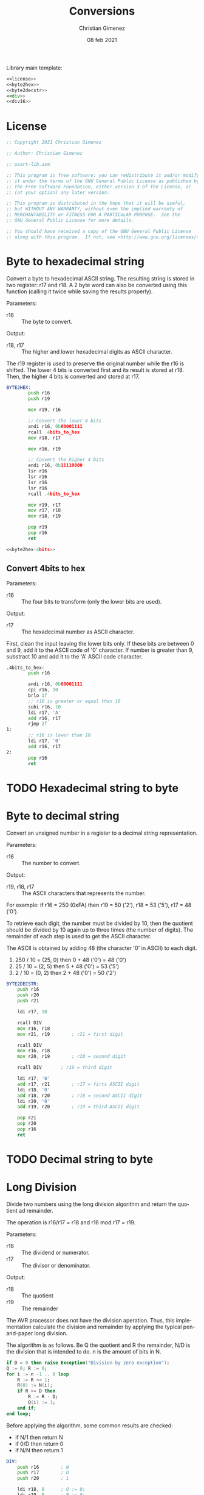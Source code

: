 
Library main template:

#+BEGIN_SRC asm :tangle conversions.asm :noweb yes
<<license>>
<<byte2hex>>
<<byte2decstr>>
<<div>>
<<div16>>
#+END_SRC

* License
 #+name: license
#+BEGIN_SRC asm
;; Copyright 2021 Christian Gimenez
	   
;; Author: Christian Gimenez

;; usart-lib.asm
	   
;; This program is free software: you can redistribute it and/or modify
;; it under the terms of the GNU General Public License as published by
;; the Free Software Foundation, either version 3 of the License, or
;; (at your option) any later version.
	   
;; This program is distributed in the hope that it will be useful,
;; but WITHOUT ANY WARRANTY; without even the implied warranty of
;; MERCHANTABILITY or FITNESS FOR A PARTICULAR PURPOSE.  See the
;; GNU General Public License for more details.
	   
;; You should have received a copy of the GNU General Public License
;; along with this program.  If not, see <http://www.gnu.org/licenses/>.
#+END_SRC

* Byte to hexadecimal string
Convert a byte to hexadecimal ASCII string. The resulting string is stored in two register: r17 and r18. A 2 byte word can also be converted using this function (calling it twice while saving the results properly).

Parameters:
- r16 :: The byte to convert.

Output:
- r18, r17 :: The higher and lower hexadecimal digits as ASCII character.

The r19 register is used to preserve the original number while the r16 is shifted. The lower 4 bits is converted first and its result is stored at r18. Then, the higher 4 bits is converted and stored at r17.

#+name: byte2hex
#+BEGIN_SRC asm :noweb yes
BYTE2HEX:
        push r16
        push r19

        mov r19, r16

        ;; Convert the lower 4 bits
        andi r16, 0b00001111
        rcall .4bits_to_hex
        mov r18, r17

        mov r16, r19

        ;; Convert the higher 4 bits
        andi r16, 0b11110000
        lsr r16
        lsr r16
        lsr r16
        lsr r16
        rcall .4bits_to_hex

        mov r19, r17    
        mov r17, r18
        mov r18, r19
        
        pop r19
        pop r16
        ret

<<byte2hex-4bits>>
#+END_SRC

** Convert 4bits to hex
Parameters:
- r16 :: The four bits to transform (only the lower bits are used).

Output:
- r17 :: The hexadecimal number as ASCII character.

First, clean the input leaving the lower bits only.
If these bits are between 0 and 9, add it to the ASCII code of '0' character. If number is greater than 9, substract 10 and add it to the 'A' ASCII code character.

#+name: byte2hex-4bits
#+BEGIN_SRC asm 
.4bits_to_hex:
	    push r16

	    andi r16, 0b00001111
        cpi r16, 10
        brlo 1f
        ;; r16 is greater or equal than 10
        subi r16, 10
        ldi r17, 'A'
        add r16, r17
        rjmp 2f
1:
        ;; r16 is lower than 10
        ldi r17, '0'
        add r16, r17
2:
        pop r16
        ret
#+END_SRC

* TODO Hexadecimal string to byte
* Byte to decimal string
Convert an unsigned number in a register to a decimal string representation.

Parameters:
- r16 :: The number to convert.

Output:
- r19, r18, r17 :: The ASCII characters that represents the number.

For example: if r16 = 250 (0xFA) then r19 = 50 ('2'), r18 = 53 ('5'), r17 = 48 ('0').

To retrieve each digit, the number must be divided by 10, then the quotient should be divided by 10 again up to three times (the number of digits). The remainder of each step is used to get the ASCII character.

The ASCII is obtained by adding 48 (the character '0' in ASCII) to each digit.

1. 250 / 10 = (25, 0) then 0 + 48 ('0') = 48 ('0')
2. 25 / 10 = (2, 5) then 5 + 48 ('0') = 53 ('5')
3. 2 / 10 = (0, 2) then 2 + 48 ('0') = 50 ('2')

#+name: byte2decstr
#+BEGIN_SRC asm
BYTE2DECSTR:
	push r16
	push r20
	push r21

	ldi r17, 10

	rcall DIV
	mov r16, r18
	mov r21, r19		; r21 = first digit

	rcall DIV
	mov r16, r18
	mov r20, r19		; r20 = second digit

	rcall DIV		; r19 = third digit

	ldi r17, '0'
	add r17, r21		; r17 = firts ASCII digit
	ldi r18, '0'
	add r18, r20		; r18 = second ASCII digit
	ldi r20, '0'
	add r19, r20		; r19 = third ASCII digit

	pop r21
	pop r20
	pop r16
	ret
#+END_SRC

* TODO Decimal string to byte

* Long Division
Divide two numbers using the long division algorithm and return the quotient ad remainder.

The operation is r16/r17 = r18 and r16 mod r17 = r19.

Parameters:
- r16 :: The dividend or numerator.
- r17 :: The divisor or denominator.

Output:
- r18 :: The quotient
- r19 :: The remainder


The AVR processor does not have the division aperation. Thus, this implementation calculate the division and remainder by applying the typical pen-and-paper long division.

The algorithm is as follows. Be Q the quotient and R the remainder, N/D is the division that is intended to do. n is the amount of bits in N.

#+BEGIN_SRC ada
if D = 0 then raise Exception("Division by zero exception");
Q := 0; R := 0;
for i := n -1 .. 0 loop
    R := R << 1;
    R(0) := N(i);
    if R >= D then
        R := R - D;
        Q(i) := 1;
    end if;
end loop;
#+END_SRC

Before applying the algorithm, some common results are checked:
- if N/1 then return N
- if 0/D then return 0
- if N/N then return 1

#+name: div
#+BEGIN_SRC asm
DIV:
	push r16		; N
	push r17		; D
	push r20		; i

	ldi r18, 0		; Q := 0;
	ldi r19, 0		; R := 0;

	;; if N = 0 (0/D = 0) then return
	cpi r16, 0
	breq 3f
	;; if N = D then return 1
	cp r16, r17
	brne 1f
	ldi r18, 1
	rjmp 3f
1:
	;; if D = 1 (N/1 = N) then return N
	cpi r17, 1		
	brne 4f
	mov r18, r16
	rjmp 3f

4:
	;; Division algorithm
	ldi r20, 8		; for i := 7 .. 0 loop
1:
	lsl r19			; R := R << 1;

				; R(0) := N(i);
	sbrc r16, 7		;     if N(i) is 0, skip instruction
	ori r19, 0x01
	lsl r16			;     simmulates next indexing

	cp r19, r17		; if R >= D then
	brlo 2f
	;; R >= D
	sub r19, r17		; R := R - D;

	ori r18, 0x01		; Q(i) := 1; (continues with lsl r18)
2:
	lsl r18 		; (Part of the Q(i) := 1 or Q(i) := 0).
	dec r20			; end loop;
	cpi r20, 0
	brne 1b

	lsr r18
3:
	pop r20
	pop r17
	pop r16
	ret
#+END_SRC

* Division with 16 bits
Divide two 16 bits unsigned numbers and return the quotient and remainder.

The operation is N/D = (Q ,R). Where all numbers are 16 bits, thus are represented with two 8-bit registers. L means that is the lower byte, H is the higher.

Parameters:
- r16, r17 :: NL and NH respectively.
- r18, r19 :: DL and DH respectively.

Output:
- r20, r21 :: QL and QH respectively.
- r22, r23 :: RL and RH respectively.

The algorithm is simmilar to the division with 8 bits but expanded to two registers.

#+name: div16
#+BEGIN_SRC asm
DIV16:
	push r16		; NL
	push r17		; NH
	push r18		; DL
	push r19		; DH
	push r24		; i

	ldi r20, 0		; Q := 0;
	ldi r21, 0
	ldi r22, 0		; R := 0;
	ldi r23, 0

	;; if N = 0 (0/D = 0) then set results to 0
	cpi r17, 0
	brne 1f
	cpi r16, 0
	brne 1f
	rjmp 3f
1:	
	;; if D = 1 (N/1 = N) then copy N to Q
	cpi r19, 0
	brne 4f
	cpi r18, 1		
	brne 4f
	mov r20, r16
	mov r21, r17	
	rjmp 3f

	;; Division Algorithm
4:
	ldi r24, 16		; for i := 16 .. 1 loop
1:
	clc			; R := R << 1;
	rol r22
	rol r23

				; R(0) := N(i);
	sbrc r17, 7		;     if N(i) is 0, skip instruction
	ori r22, 0x01
	clc			;     simmulates next indexing
	rol r16
	rol r17

	cp r23, r19		; if R >= D then
	brlo 2f
	cp r22, r18
	brlo 2f	
	;; R >= D
	clc			; R := R - D;
	sbc r22, r18
	sbc r23, r19

	ori r20, 0x01		; Q(i) := 1; (continues with lsl r18)
2:
	clc			; (Part of the Q(i) := 1 or Q(i) := 0).
	rol r20
	rol r21
	dec r24			; end loop;
	cpi r24, 0
	brne 1b

	clc
	ror r21
	ror r20
3:
	pop r24
	pop r19
	pop r18
	pop r17
	pop r16
	ret
#+END_SRC


* Example Test

** Division example
#+BEGIN_SRC asm :noweb yes :tangle tests/conversions/div.asm
<<license>>

.include "../../registers-inc.asm"

.set Num, 255
.set Den, 1

.text
RESET:
	rcall LCD_INIT

	ldi r16, Num
	rcall LCD_SENDHEX
	ldi r16, '/'
	rcall LCD_CHAR
	ldi r16, Den
	rcall LCD_SENDHEX	
	ldi r16, '='
	rcall LCD_CHAR
	
	ldi r16, Num
	ldi r17, Den
	rcall DIV

	ldi r16, '('
	rcall LCD_CHAR
	mov r16, r18
	rcall LCD_SENDHEX

	ldi r16, ','
	rcall LCD_CHAR

	mov r16, r19
	rcall LCD_SENDHEX

	ldi r16, ')'
	rcall LCD_CHAR

1:
	sleep
	break
	rjmp 1b

.include "../../lcd-st7066-328p.asm"
.include "../../conversions.asm"
#+END_SRC

** 16 bits Division example
#+BEGIN_SRC asm :noweb yes :tangle tests/conversions/div16.asm
<<license>>

.include "../../registers-inc.asm"

.set NumL, 0xff
.set NumH, 0xff

.set DenL, 0xff
.set DenH, 0x0f

;; Results is: 0xff/0x0fff =  0x10

.text
RESET:
	rcall LCD_INIT

	ldi r16, NumH
	rcall LCD_SENDHEX
	ldi r16, NumL
	rcall LCD_SENDHEX
	ldi r16, '/'
	rcall LCD_CHAR
	ldi r16, DenH
	rcall LCD_SENDHEX
	ldi r16, DenL
	rcall LCD_SENDHEX	
	ldi r16, '='
	rcall LCD_CHAR
	
	ldi r16, NumL
	ldi r17, NumH
	ldi r18, DenL
	ldi r19, DenH
	rcall DIV16

	ldi r16, '('
	rcall LCD_CHAR
	mov r16, r20
	rcall LCD_SENDHEX
	mov r16, r21
	rcall LCD_SENDHEX

	ldi r16, ','
	rcall LCD_CHAR

	mov r16, r22
	rcall LCD_SENDHEX
	mov r16, r23
	rcall LCD_SENDHEX

	ldi r16, ')'
	rcall LCD_CHAR

1:
	sleep
	break
	rjmp 1b

.include "../../lcd-st7066-328p.asm"
.include "../../conversions.asm"
#+END_SRC

** Byte to string example

#+BEGIN_SRC asm :noweb yes :tangle tests/conversions/byte2str.asm
<<license>>

.include "../../registers-inc.asm"

.set Num, 250 ; 250 = 0xFA

.text
RESET:
	rcall LCD_INIT

	ldi r16, Num
	rcall BYTE2HEX
	
	mov r16, r18
	rcall LCD_CHAR
	mov r16, r17
	rcall LCD_CHAR
	
	;; rcall LCD_SECOND_ROW
	ldi r16, ' '
	rcall LCD_CHAR

	ldi r16, Num
	rcall BYTE2DECSTR
	
	mov r16, r19
	rcall LCD_CHAR
	mov r16, r18
	rcall LCD_CHAR
	mov r16, r17
	rcall LCD_CHAR

1:
	sleep
	break
	rjmp 1b

.include "../../lcd-st7066-328p.asm"
.include "../../conversions.asm"
#+END_SRC

* Meta     :noexport:

  # ----------------------------------------------------------------------
  #+TITLE:  Conversions
  #+AUTHOR: Christian Gimenez
  #+DATE:   08 feb 2021
  #+EMAIL:
  #+DESCRIPTION: 
  #+KEYWORDS: 
  #+COLUMNS: %40ITEM(Task) %17Effort(Estimated Effort){:} %CLOCKSUM
  
  #+STARTUP: inlineimages hidestars content hideblocks entitiespretty
  #+STARTUP: indent fninline latexpreview

  #+OPTIONS: H:3 num:t toc:t \n:nil @:t ::t |:t ^:{} -:t f:t *:t <:t
  #+OPTIONS: TeX:t LaTeX:t skip:nil d:nil todo:t pri:nil tags:not-in-toc
  #+OPTIONS: tex:imagemagick

  #+TODO: TODO(t!) CURRENT(c!) PAUSED(p!) | DONE(d!) CANCELED(C!@)

  # -- Export
  #+LANGUAGE: en
  #+LINK_UP:   
  #+LINK_HOME: 
  #+EXPORT_SELECT_TAGS: export
  #+EXPORT_EXCLUDE_TAGS: noexport

  # -- HTML Export
  #+INFOJS_OPT: view:info toc:t ftoc:t ltoc:t mouse:underline buttons:t path:libs/org-info.js
  #+HTML_LINK_UP: index.html
  #+HTML_LINK_HOME: index.html
  #+XSLT:

  # -- For ox-twbs or HTML Export
  # #+HTML_HEAD: <link href="libs/bootstrap.min.css" rel="stylesheet">
  # -- -- LaTeX-CSS
  # #+HTML_HEAD: <link href="css/style-org.css" rel="stylesheet">

  # #+HTML_HEAD: <script src="libs/jquery.min.js"></script> 
  # #+HTML_HEAD: <script src="libs/bootstrap.min.js"></script>


  # -- LaTeX Export
  # #+LATEX_CLASS: article
  # -- -- Tikz
  # #+LATEX_HEADER: \usepackage{tikz}
  # #+LATEX_HEADER: \usetikzlibrary{shapes.geometric}
  # #+LATEX_HEADER: \usetikzlibrary{shapes.symbols}
  # #+LATEX_HEADER: \usetikzlibrary{positioning}
  # #+LATEX_HEADER: \usetikzlibrary{trees}

  # #+LATEX_HEADER_EXTRA:

  # Local Variables:
  # org-hide-emphasis-markers: t
  # org-use-sub-superscripts: "{}"
  # fill-column: 80
  # visual-line-fringe-indicators: t
  # ispell-local-dictionary: "british"
  # End:
